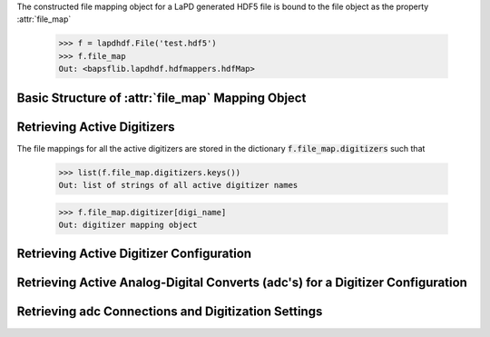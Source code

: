 The constructed file mapping object for a LaPD generated HDF5 file is
bound to the file object as the property :attr:`file_map`

    >>> f = lapdhdf.File('test.hdf5')
    >>> f.file_map
    Out: <bapsflib.lapdhdf.hdfmappers.hdfMap>

Basic Structure of :attr:`file_map` Mapping Object
^^^^^^^^^^^^^^^^^^^^^^^^^^^^^^^^^^^^^^^^^^^^^^^^^^


Retrieving Active Digitizers
^^^^^^^^^^^^^^^^^^^^^^^^^^^^

The file mappings for all the active digitizers are stored in the
dictionary :code:`f.file_map.digitizers` such that

    >>> list(f.file_map.digitizers.keys())
    Out: list of strings of all active digitizer names

    >>> f.file_map.digitizer[digi_name]
    Out: digitizer mapping object

Retrieving Active Digitizer Configuration
^^^^^^^^^^^^^^^^^^^^^^^^^^^^^^^^^^^^^^^^^

Retrieving Active Analog-Digital Converts (adc's) for a Digitizer Configuration
^^^^^^^^^^^^^^^^^^^^^^^^^^^^^^^^^^^^^^^^^^^^^^^^^^^^^^^^^^^^^^^^^^^^^^^^^^^^^^^

Retrieving adc Connections and Digitization Settings
^^^^^^^^^^^^^^^^^^^^^^^^^^^^^^^^^^^^^^^^^^^^^^^^^^^^
